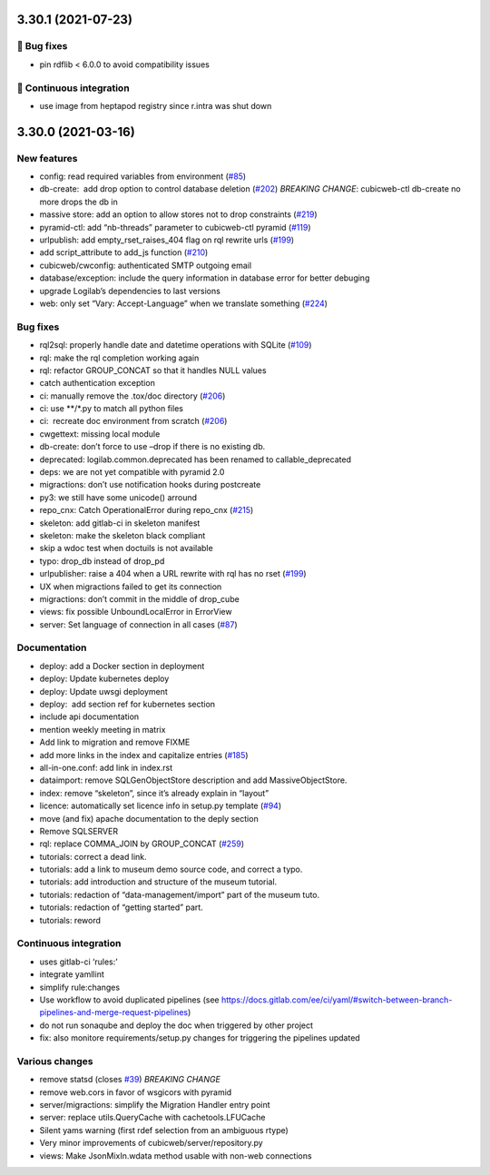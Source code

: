 3.30.1 (2021-07-23)
===================
👷 Bug fixes
-----------

- pin rdflib < 6.0.0 to avoid compatibility issues

🤖 Continuous integration
------------------------

- use image from heptapod registry since r.intra was shut down

3.30.0 (2021-03-16)
===================

New features
------------

-  config: read required variables from environment (`#85 <https://forge.extranet.logilab.fr/cubicweb/cubicweb/-/issues/85>`_)
-  db-create:  add drop option to control database deletion (`#202 <https://forge.extranet.logilab.fr/cubicweb/cubicweb/-/issues/202>`_)
   *BREAKING CHANGE*: cubicweb-ctl db-create no more drops the db in
-  massive store: add an option to allow stores not to drop constraints (`#219 <https://forge.extranet.logilab.fr/cubicweb/cubicweb/-/issues/219>`_)
-  pyramid-ctl: add “nb-threads” parameter to cubicweb-ctl pyramid (`#119 <https://forge.extranet.logilab.fr/cubicweb/cubicweb/-/issues/119>`_)
-  urlpublish: add empty_rset_raises_404 flag on rql rewrite urls (`#199 <https://forge.extranet.logilab.fr/cubicweb/cubicweb/-/issues/199>`_)
-  add script_attribute to add_js function (`#210 <https://forge.extranet.logilab.fr/cubicweb/cubicweb/-/issues/210>`_)
-  cubicweb/cwconfig: authenticated SMTP outgoing email
-  database/exception: include the query information in database error
   for better debuging
-  upgrade Logilab’s dependencies to last versions
-  web: only set “Vary: Accept-Language” when we translate something (`#224 <https://forge.extranet.logilab.fr/cubicweb/cubicweb/-/issues/224>`_)

Bug fixes
---------

-  rql2sql: properly handle date and datetime operations with SQLite
   (`#109 <https://forge.extranet.logilab.fr/cubicweb/cubicweb/-/issues/109>`_)
-  rql: make the rql completion working again
-  rql: refactor GROUP_CONCAT so that it handles NULL values
-  catch authentication exception
-  ci: manually remove the .tox/doc directory (`#206 <https://forge.extranet.logilab.fr/cubicweb/cubicweb/-/issues/206>`_)
-  ci: use \**/*.py to match all python files
-  ci:  recreate doc environment from scratch (`#206 <https://forge.extranet.logilab.fr/cubicweb/cubicweb/-/issues/206>`_)
-  cwgettext: missing local module
-  db-create: don’t force to use –drop if there is no existing db.
-  deprecated: logilab.common.deprecated has been renamed to callable_deprecated
-  deps: we are not yet compatible with pyramid 2.0
-  migractions: don’t use notification hooks during postcreate
-  py3: we still have some unicode() arround
-  repo_cnx: Catch OperationalError during repo_cnx (`#215 <https://forge.extranet.logilab.fr/cubicweb/cubicweb/-/issues/215>`_)
-  skeleton: add gitlab-ci in skeleton manifest
-  skeleton: make the skeleton black compliant
-  skip a wdoc test when doctuils is not available
-  typo: drop_db instead of drop_pd
-  urlpublisher: raise a 404 when a URL rewrite with rql has no rset
   (`#199 <https://forge.extranet.logilab.fr/cubicweb/cubicweb/-/issues/199>`_)
-  UX when migractions failed to get its connection
-  migractions: don’t commit in the middle of drop_cube
-  views: fix possible UnboundLocalError in ErrorView
-  server: Set language of connection in all cases
   (`#87 <https://forge.extranet.logilab.fr/cubicweb/cubicweb/-/issues/87>`_)

Documentation
-------------

-  deploy: add a Docker section in deployment
-  deploy: Update kubernetes deploy
-  deploy: Update uwsgi deployment
-  deploy:  add section ref for kubernetes section
-  include api documentation
-  mention weekly meeting in matrix
-  Add link to migration and remove FIXME
-  add more links in the index and capitalize entries (`#185 <https://forge.extranet.logilab.fr/cubicweb/cubicweb/-/issues/185>`_)
-  all-in-one.conf: add link in index.rst
-  dataimport: remove SQLGenObjectStore description and add MassiveObjectStore.
-  index: remove “skeleton”, since it’s already explain in “layout”
-  licence: automatically set licence info in setup.py template
   (`#94 <https://forge.extranet.logilab.fr/cubicweb/cubicweb/-/issues/94>`_)
-  move (and fix) apache documentation to the deply section
-  Remove SQLSERVER
-  rql: replace COMMA_JOIN by GROUP_CONCAT (`#259 <https://forge.extranet.logilab.fr/cubicweb/cubicweb/-/issues/259>`_)
-  tutorials: correct a dead link.
-  tutorials: add a link to museum demo source code, and correct a typo.
-  tutorials: add introduction and structure of the museum tutorial.
-  tutorials: redaction of “data-management/import” part of the museum
   tuto.
-  tutorials: redaction of “getting started” part.
-  tutorials: reword

Continuous integration
----------------------

-  uses gitlab-ci ‘rules:’
-  integrate yamllint
-  simplify rule:changes
-  Use workflow to avoid duplicated pipelines (see
   https://docs.gitlab.com/ee/ci/yaml/#switch-between-branch-pipelines-and-merge-request-pipelines)
-  do not run sonaqube and deploy the doc when triggered by other project
-  fix: also monitore requirements/setup.py changes for triggering the pipelines
   updated

Various changes
---------------

-  remove statsd (closes `#39 <https://forge.extranet.logilab.fr/cubicweb/cubicweb/-/issues/39>`_)
   *BREAKING CHANGE*
-  remove web.cors in favor of wsgicors with pyramid
-  server/migractions: simplify the Migration Handler entry point
-  server: replace utils.QueryCache with cachetools.LFUCache
-  Silent yams warning (first rdef selection from an ambiguous rtype)
-  Very minor improvements of cubicweb/server/repository.py
-  views: Make JsonMixIn.wdata method usable with non-web connections
